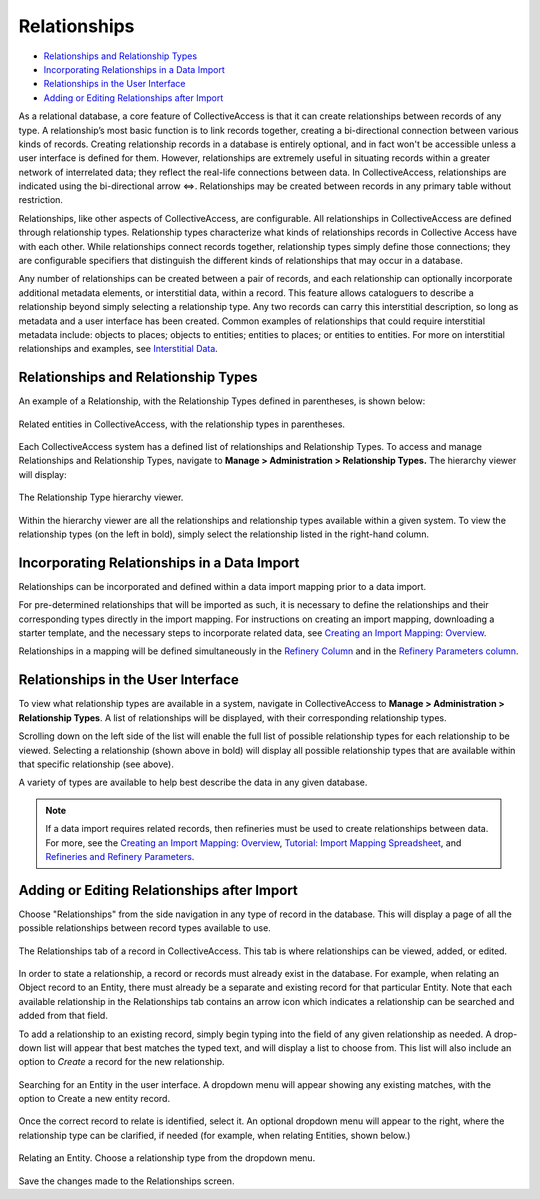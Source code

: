 Relationships
=============

* `Relationships and Relationship Types`_
* `Incorporating Relationships in a Data Import`_
* `Relationships in the User Interface`_
* `Adding or Editing Relationships after Import`_

As a relational database, a core feature of CollectiveAccess is that it can create relationships between records of any type. A relationship’s most basic function is to link records together, creating a bi-directional connection between various kinds of records. Creating relationship records in a database is entirely optional, and in fact won't be accessible unless a user interface is defined for them. However, relationships are extremely useful in situating records within a greater network of interrelated data; they reflect the real-life connections between data. In CollectiveAccess, relationships are indicated using the bi-directional arrow ⇔. Relationships may be created between records in any primary table without restriction.

Relationships, like other aspects of CollectiveAccess, are configurable. All relationships in CollectiveAccess are defined through relationship types. Relationship types characterize what kinds of relationships records in Collective Access have with each other. While relationships connect records together, relationship types simply define those connections; they are configurable specifiers that distinguish the different kinds of relationships that may occur in a database.

Any number of relationships can be created between a pair of records, and each relationship can optionally incorporate additional metadata elements, or interstitial data, within a record. This feature allows cataloguers to describe a relationship beyond simply selecting a relationship type. Any two records can carry this interstitial description, so long as metadata and a user interface has been created. Common examples of relationships that could require interstitial metadata include: objects to places; objects to entities; entities to places; or entities to entities. For more on interstitial relationships and examples, see `Interstitial Data <https://manual.collectiveaccess.org/dataModelling/interstitial.html>`_.

Relationships and Relationship Types
------------------------------------

An example of a Relationship, with the Relationship Types defined in parentheses, is shown below:

.. figure:: relationships_entities_ex.png
   :scale: 50%
   :align: center

   Related entities in CollectiveAccess, with the relationship types in parentheses.

Each CollectiveAccess system has a defined list of relationships and Relationship Types. To access and manage Relationships and Relationship Types, navigate to **Manage > Administration > Relationship Types.** The hierarchy viewer will display:

.. figure:: relationship_hierarchy.png
   :scale: 50%
   :align: center

   The Relationship Type hierarchy viewer.

Within the hierarchy viewer are all the relationships and relationship types available within a given system. To view the relationship types (on the left in bold), simply select the relationship listed in the right-hand column.

**Incorporating Relationships in a Data Import**
------------------------------------------------

Relationships can be incorporated and defined within a data import mapping prior to a data import.

For pre-determined relationships that will be imported as such, it is necessary to define the relationships and their corresponding types directly in the import mapping. For instructions on creating an import mapping, downloading a starter template, and the necessary steps to incorporate related data, see `Creating an Import Mapping: Overview <file:///Users/charlotteposever/Documents/ca_manual/providence/user/import/c_creating_mapping.html>`_.

Relationships in a mapping will be defined simultaneously in the `Refinery Column <file:///Users/charlotteposever/Documents/ca_manual/providence/user/import/c_creating_mapping.html#column-6-refinery>`_ and in the `Refinery Parameters column <file:///Users/charlotteposever/Documents/ca_manual/providence/user/import/c_creating_mapping.html#column-7-refinery-parameters>`_.

**Relationships in the User Interface**
---------------------------------------

To view what relationship types are available in a system, navigate in CollectiveAccess to **Manage > Administration > Relationship Types**. A list of relationships will be displayed, with their corresponding relationship types.

.. image:: Relationships1.png
   :align: center
   :scale: 40%


Scrolling down on the left side of the list will enable the full list of possible relationship types for each relationship to be viewed. Selecting a relationship (shown above in bold) will display all possible relationship types that are available within that specific relationship (see above).

A variety of types are available to help best describe the data in any given database.

.. note:: If a data import requires related records, then refineries must be used to create relationships between data. For more, see the `Creating an Import Mapping: Overview <file:///Users/charlotteposever/Documents/ca_manual/providence/user/import/c_creating_mapping.html>`_, `Tutorial: Import Mapping Spreadsheet <file:///Users/charlotteposever/Documents/ca_manual/providence/user/import/c_import_tutorial.html>`_, and `Refineries and Refinery Parameters <file:///Users/charlotteposever/Documents/ca_manual/providence/user/import/mappings/refineries.html#import-mappings-refineries>`_.

**Adding or Editing Relationships after Import**
------------------------------------------------

Choose "Relationships" from the side navigation in any type of record in the database. This will display a page of all the possible relationships between record types available to use.

.. figure:: relationships2.png
   :scale: 50%
   :align: center

   The Relationships tab of a record in CollectiveAccess. This tab is where relationships can be viewed, added, or edited.

In order to state a relationship, a record or records must already exist in the database. For example, when relating an Object record to an Entity, there must already be a separate and existing record for that particular Entity. Note that each available relationship in the Relationships tab contains an arrow icon |icon| which indicates a relationship can be searched and added from that field.

.. |icon| image:: relationship_arrow.png
            :scale: 50%

To add a relationship to an existing record, simply begin typing into the field of any given relationship as needed. A drop-down list will appear that best matches the typed text, and will display a list to choose from. This list will also include an option to *Create* a record for the new relationship.

.. figure:: relationships3.png
   :scale: 50%
   :align: center

   Searching for an Entity in the user interface. A dropdown menu will appear showing any existing matches, with the option to Create a new entity record.

Once the correct record to relate is identified, select it. An optional dropdown menu will appear to the right, where the relationship type can be clarified, if needed (for example, when relating Entities, shown below.)

.. figure:: relationships4.png
   :scale: 50%
   :align: center

   Relating an Entity. Choose a relationship type from the  dropdown menu.

Save the changes made to the Relationships screen.

